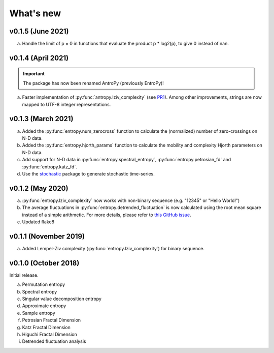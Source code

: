 .. _Changelog:

What's new
##########

v0.1.5 (June 2021)
------------------

a. Handle the limit of p = 0 in functions that evaluate the product p * log2(p), to give 0 instead of nan.


v0.1.4 (April 2021)
-------------------

.. important:: The package has now been renamed AntroPy (previously EntroPy)!

a. Faster implementation of :py:func:`antropy.lziv_complexity` (see `PR1 <https://github.com/raphaelvallat/entropy/pull/1>`_). Among other improvements, strings are now mapped to UTF-8 integer representations.

v0.1.3 (March 2021)
-------------------

a. Added the :py:func:`entropy.num_zerocross` function to calculate the (normalized) number of zero-crossings on N-D data.
b. Added the :py:func:`entropy.hjorth_params` function to calculate the mobility and complexity Hjorth parameters on N-D data.
c. Add support for N-D data in :py:func:`entropy.spectral_entropy`, :py:func:`entropy.petrosian_fd` and :py:func:`entropy.katz_fd`.
d. Use the `stochastic <https://github.com/crflynn/stochastic>`_ package to generate stochastic time-series.

v0.1.2 (May 2020)
-----------------

a. :py:func:`entropy.lziv_complexity` now works with non-binary sequence (e.g. "12345" or "Hello World!")
b. The average fluctuations in :py:func:`entropy.detrended_fluctuation` is now calculated using the root mean square instead of a simple arithmetic. For more details, please refer to `this GitHub issue <https://github.com/neuropsychology/NeuroKit/issues/206>`_.
c. Updated flake8

v0.1.1 (November 2019)
----------------------

a. Added Lempel-Ziv complexity (:py:func:`entropy.lziv_complexity`) for binary sequence.

v0.1.0 (October 2018)
---------------------

Initial release.

a. Permutation entropy
b. Spectral entropy
c. Singular value decomposition entropy
d. Approximate entropy
e. Sample entropy
f. Petrosian Fractal Dimension
g. Katz Fractal Dimension
h. Higuchi Fractal Dimension
i. Detrended fluctuation analysis
